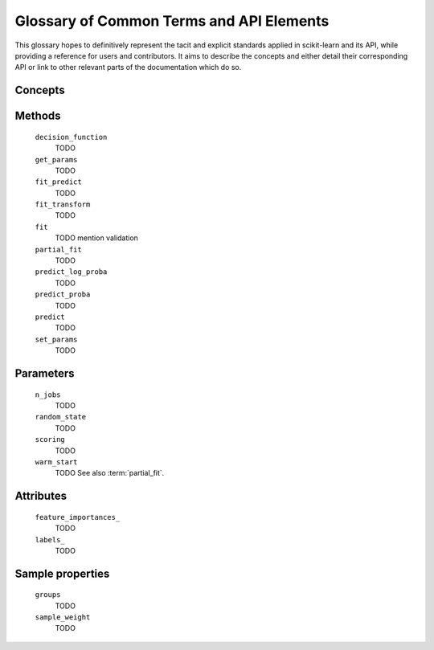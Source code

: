 .. _glossary:

=========================================
Glossary of Common Terms and API Elements
=========================================

This glossary hopes to definitively represent the tacit and explicit standards
applied in scikit-learn and its API, while providing a reference for users and
contributors. It aims to describe the concepts and either detail their
corresponding API or link to other relevant parts of the documentation which do
so.

Concepts
========

.. glossary::

    attribute (for representing a learnt model)
        TODO
    clone
        TODO
    cross validation splitter
        TODO
    double-underscore (``__``) notation
        See :term:`parameter`.
    estimator
        TODO
    estimator instance
        TODO
    feature
        TODO
    fitted
        TODO
    meta-estimator
        TODO
    metric
        TODO
    multiclass
        TODO
    multilabel
        TODO
    multi-output
        TODO
    parameter
        We mostly use parameter to refer to the aspects of an estimator that can be
        specified in its construction. For example, ``max_depth`` and ``random_state``
        are parameters of :class:`RandomForestClassifier`.

        We do not use _parameters_ in the statistical sense, where parameters
        are values that specify a model and can be estimated from data. In this
        sense, what we call parameters might be what statisticians call
        hyperparameters to the model: decisions about model structure that are
        often not directly learnt from data.  However, our parameters are also
        used to prescribe modeling operations that do not affect the learnt
        model, such as :term:`n_jobs` for controlling parallelism.

        When talking about the parameters of a :term:`meta-estimator`, we may
        also be including the parameters of the estimators wrapped by the
        meta-estimator.  Ordinarily, these nested parameters are denoted by
        using a double-underscore (``__``) to separate between the
        estimator-as-parameter and its parameter.  Thus
        ``BaggingClassifier(base_estimator=DecisionTreeClassifier(max_depth=3))``
        has a deep paramter ``base_estimator__max_depth`` with value ``3``.

        The list of parameters and their current values can be retrieved from
        an :term:`estimator instance` using its :term:`get_params` method.

        Between construction and fitting, parameters may be modified using
        :term:`set_params`.  To enable this, parameters are not ordinarily
        validated when the estimator is constructed, or when each parameter is
        set. Parameter validation is performed when :term:`fit` is called.
    pairwise metric
        TODO
    predictor
        TODO
    sample
        TODO
    sample property
        TODO
    scikit-learn-contrib
        TODO
    scorer
        TODO
        See also :term:`metric`.
    target
        TODO
    transformer
        TODO
    vectorizer
        TODO

Methods
=======

    ``decision_function``
        TODO
    ``get_params``
        TODO
    ``fit_predict``
        TODO
    ``fit_transform``
        TODO
    ``fit``
        TODO
        mention validation
    ``partial_fit``
        TODO
    ``predict_log_proba``
        TODO
    ``predict_proba``
        TODO
    ``predict``
        TODO
    ``set_params``
        TODO

Parameters
==========

    ``n_jobs``
        TODO
    ``random_state``
        TODO
    ``scoring``
        TODO
    ``warm_start``
        TODO
        See also :term:`partial_fit`.

Attributes
==========

    ``feature_importances_``
        TODO
    ``labels_``
        TODO

Sample properties
=================

    ``groups``
        TODO
    ``sample_weight``
        TODO
